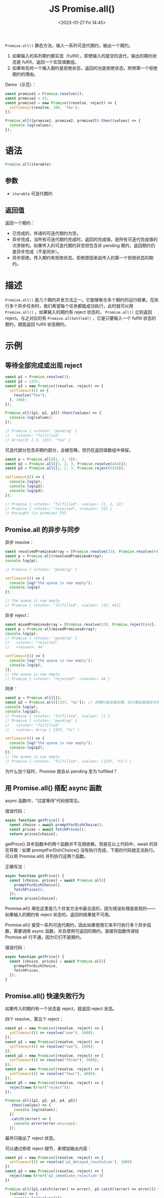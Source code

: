 #+TITLE: JS Promise.all()
#+DATE: <2023-01-27 Fri 14:45>
#+TAGS[]: 技术 JavaScript

=Promise.all()= 静态方法，输入一系列可迭代期约，输出一个期约。

1. 如果输入的系列期约都实现（fulfill），即使输入的是空的迭代，输出的期约状态是 fulfill，返回一个实现值数组。
2. 如果有任何一个输入期约是拒绝状态，返回的也是拒绝状态，附带第一个拒绝期约的理由。

Demo（示范）：

#+BEGIN_SRC js
const promise1 = Promise.resolve(3);
const promise2 = 42;
const promise3 = new Promise((resolve, reject) => {
  setTimeout(resolve, 100, 'foo');
});

Promise.all([promise1, promise2, promise3]).then((values) => {
  console.log(values);
});
#+END_SRC

* 语法

#+BEGIN_SRC js
Promise.all(iterable)
#+END_SRC

** 参数

- =iterable= 可迭代期约

** 返回值

返回一个期约：

- 已完成的，传递的可迭代期约为空。
- 异步完成，当所有可迭代期约完成时。返回的完成值，是所有可迭代完成值的次序排列。如果传入的可迭代期约非空但包含非 pending 期约，返回期约仍是异步完成（不是同步）。
- 异步拒绝，传入期约有拒绝状态。拒绝原因来自传入的第一个拒绝状态的期约。

* 描述

=Promise.all()= 是几个期约并发方法之一。它能够聚合多个期约的运行结果。在执行多个异步任务时，我们希望每个任务都能成功执行，此时就可以用 =Promise.all()= 。如果输入的期约有 reject 状态的， =Promise.all()= 立刻返回 reject。与之对应的有 =Promise.allSettled()= ，它是只要输入一个 fulfill 状态的期约，就能返回 fulfill 状态期约。

* 示例

** 等待全部完成或出现 reject

#+BEGIN_SRC js
const p1 = Promise.resolve(3);
const p2 = 1337;
const p3 = new Promise((resolve, reject) => {
  setTimeout(() => {
    resolve("foo");
  }, 100);
});

Promise.all([p1, p2, p3]).then((values) => {
  console.log(values);
});

// Promise { <state>: "pending" }
//   <state>: "fulfilled"
// Array(3) [ 3, 1337, "foo" ]
#+END_SRC

可迭代部分包含非期约部分，会被忽略，但仍在返回值数组中保留。

#+BEGIN_SRC js
const p = Promise.all([1, 2, 3]);
const p2 = Promise.all([1, 2, 3, Promise.resolve(444)]);
const p3 = Promise.all([1, 2, 3, Promise.reject(555)]);

setTimeout(() => {
  console.log(p);
  console.log(p2);
  console.log(p3);
});

// Promise { <state>: "fulfilled", <value>: [1, 2, 3]}
// Promise { <state>: "rejected", <reason>: 555 }
// Uncaught (in promise) 555
#+END_SRC

** Promise.all 的异步与同步

异步 resolve：

#+BEGIN_SRC js
const resolvedPromisesArray = [Promise.resolve(33), Promise.resolve(44)];
const p = Promise.all(resolvedPromisesArray);
console.log(p);

// Promise { <state>: "pending" }

setTimeout(() => {
  console.log("the queue is now empty");
  console.log(p)
});

// the queue is now empty
// Promise { <state>: "fulfilled", <value>: [33, 44]}
#+END_SRC

异步 reject：

#+BEGIN_SRC js
const mixedPromisesArray = [Promise.resolve(33), Promise.reject(44)];
const p = Promise.all(mixedPromisesArray);
console.log(p);
// Promise { <state>: "pending" }
//   <state>: "rejected"
//   <reason>: 44

setTimeout(() => {
  console.log("the queue is now empty");
  console.log(p);
)};
// the queue is now empty
// Promise { <state>: "rejected", <reason>: 44 }
#+END_SRC

同步：

#+BEGIN_SRC js
const p = Promise.all([]);
const p2 = Promise.all([1337, "hi"]); // 非期约值会被忽略，但计算结果是异步的
console.log(p);
console.log(p2);
// Promise { <state>: "fulfilled", <value>: [] }
// Promise { <state>: "pending" }
//   <state>: "fulfilled"
//   <value>: Array [ 1337, "hi" ]

setTimeout(() => {
  console.log("the queue is now empty");
  console.log(p2);
});
// the queue is now empty
// Promise { <state>: "fulfilled", <value>: [1337, "hi"] }
#+END_SRC

为什么加个延时，Promise 就会从 pending 变为 fulfilled？

** 用 Promise.all() 搭配 async 函数

async 函数中，“过度等待”代码很常见。

错误代码：

#+BEGIN_SRC js
async function getPrice() {
  const choice = await promptForDishChoice();
  const prices = await fetchPrices();
  return prices[choice];
#+END_SRC

getPrice() 异步函数中的两个函数并不互相依赖。但是在以上代码中，await 的存在导致：如果 promptForDishChoice() 没有执行完成，下面的代码就无法执行。可以用 Promise.all() 并列执行这两个函数。

正确写法：

#+BEGIN_SRC js
async function getPrice() {
  const [choice, prices] = await Promise.all([
    promptForDishChoice(),
    fetchPrices(),
  ]);
  return prices[choice];
#+END_SRC

Promise.all() 用在这里是几个并发方法中最合适的，因为错误处理是直观的——如果输入的期约有 reject 状态的，返回的结果就不可用。

Promise.all() 接受一系列可迭代期约，因此如果使用它来平行执行多个异步函数，需要调用 async 函数，并且使用可返回的期约。直接将函数传递给 Promise.all 行不通，因为它们不是期约。

错误代码：

#+BEGIN_SRC js
async function getPrice() {
  const [choice, prices] = await Promise.all([
    promptForDishChoice,
    fetchPrices,
  ]);
}
#+END_SRC

** Promise.all() 快速失败行为

如果传入的期约有一个状态是 reject，就返回 reject 状态。

四个 resolve，第五个 reject：

#+BEGIN_SRC js
const p1 = new Promise((resolve, reject) => {
  setTimeout(() => resolve("one"), 1000);
});
const p2 = new Promise((resolve, reject) => {
  setTimeout(() => resolve("two"), 2000);
});
const p3 = new Promise((resolve, reject) => {
  setTimeout(() => resolve("three"), 3000);
});
const p4 = new Promise((resolve, reject) => {
  setTimeout(() => resolve("four"), 4000);
});
const p5 = new Promise((resolve, reject) => {
  reject(new Error("reject"));
});

Promise.all([p1, p2, p3, p4, p5])
  .then((values) => {
    console.log(values);
  })
  .catch((error) => {
    console.error(error.message);
  });
#+END_SRC

最终只输出了 reject 状态。

可以通过修改 reject 细节，来增加输出内容：

#+BEGIN_SRC js
const p1 = new Promise((resolve, reject) => {
  setTimeout(() => resolve('p1_delayed_resolution'), 1000)
})
const p2 = new Promise((resolve, reject) => {
  reject(new Error('p2_immediate_rejection'))
})

Promise.all([p1.catch((error) => error), p2.catch((error) => error)]).then(
  (values) => {
    console.log(values[0])
    console.log(values[1])
  }
)

/**
 * Promise { <state>: "pending" }
 * p1_delayed_resolution
 * Error: p2_immediate_rejection
 */

#+END_SRC

* ES 标准

[[https://tc39.es/ecma262/multipage/control-abstraction-objects.html#sec-promise.all]]

#+BEGIN_QUOTE
This function returns a new promise which is fulfilled with an array of fulfillment values for the passed promises, or rejects with the reason of the first passed promise that rejects. It resolves all elements of the passed iterable to promises as it runs this algorithm.
#+END_QUOTE

* 实现 Promise.all()

#+BEGIN_SRC js
Promise.all = function (proms) {
  return new Promise((resolve, reject) => {
    try {
      const results = []
      let count = 0
      let fulfilledCount = 0
      for (const p of proms) {
        let i = count
        count++

        Promise.resolve(p).then((data) => {
          fulfilledCount++
          results[i] = data
          console.log(fulfilledCount)
          if (fulfilledCount === count) {
            console.log('全部完成')
            resolve(results)
          }
        }, reject)
      }
      console.log(count, fulfilledCount)
      if (count === 0) {
        resolve(results)
      }
    } catch (error) {
      reject(error)
      console.error(error)
    }
  })
}

// 测试
Promise.all([Promise.reject(1), Promise.resolve(2), Promise.resolve(3), 4])
  .then((data) => {
    console.log('成功', data)
  },
  (reason) => {
    console.log('失败', reason)
  }
  )
// 4 0
// 1
// 2
// 3
// 失败 1
#+END_SRC

参考资料

1. [[https://developer.mozilla.org/en-US/docs/Web/JavaScript/Reference/Global_Objects/Promise/all#specifications][Promise.all() - JavaScript | MDN]]
2. [[https://github.com/Sunny-117/js-challenges/issues/1][1. 实现一个Promise.all · Issue #1 · Sunny-117/js-challenges]]
